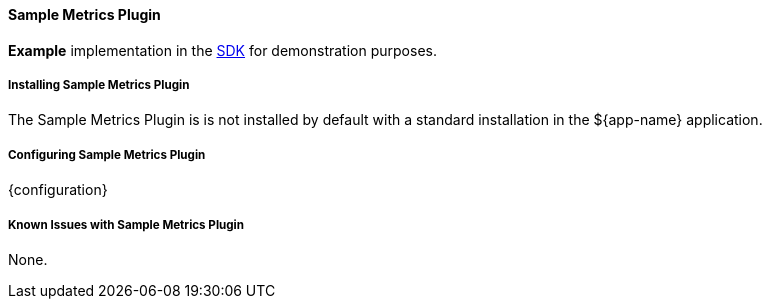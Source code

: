 ==== Sample Metrics Plugin

*Example* implementation in the <<_sdk,SDK>> for demonstration purposes.

===== Installing Sample Metrics Plugin

The Sample Metrics Plugin is is not installed by default with a standard installation in the ${app-name} application.

===== Configuring Sample Metrics Plugin

{configuration}

===== Known Issues with Sample Metrics Plugin

None.
